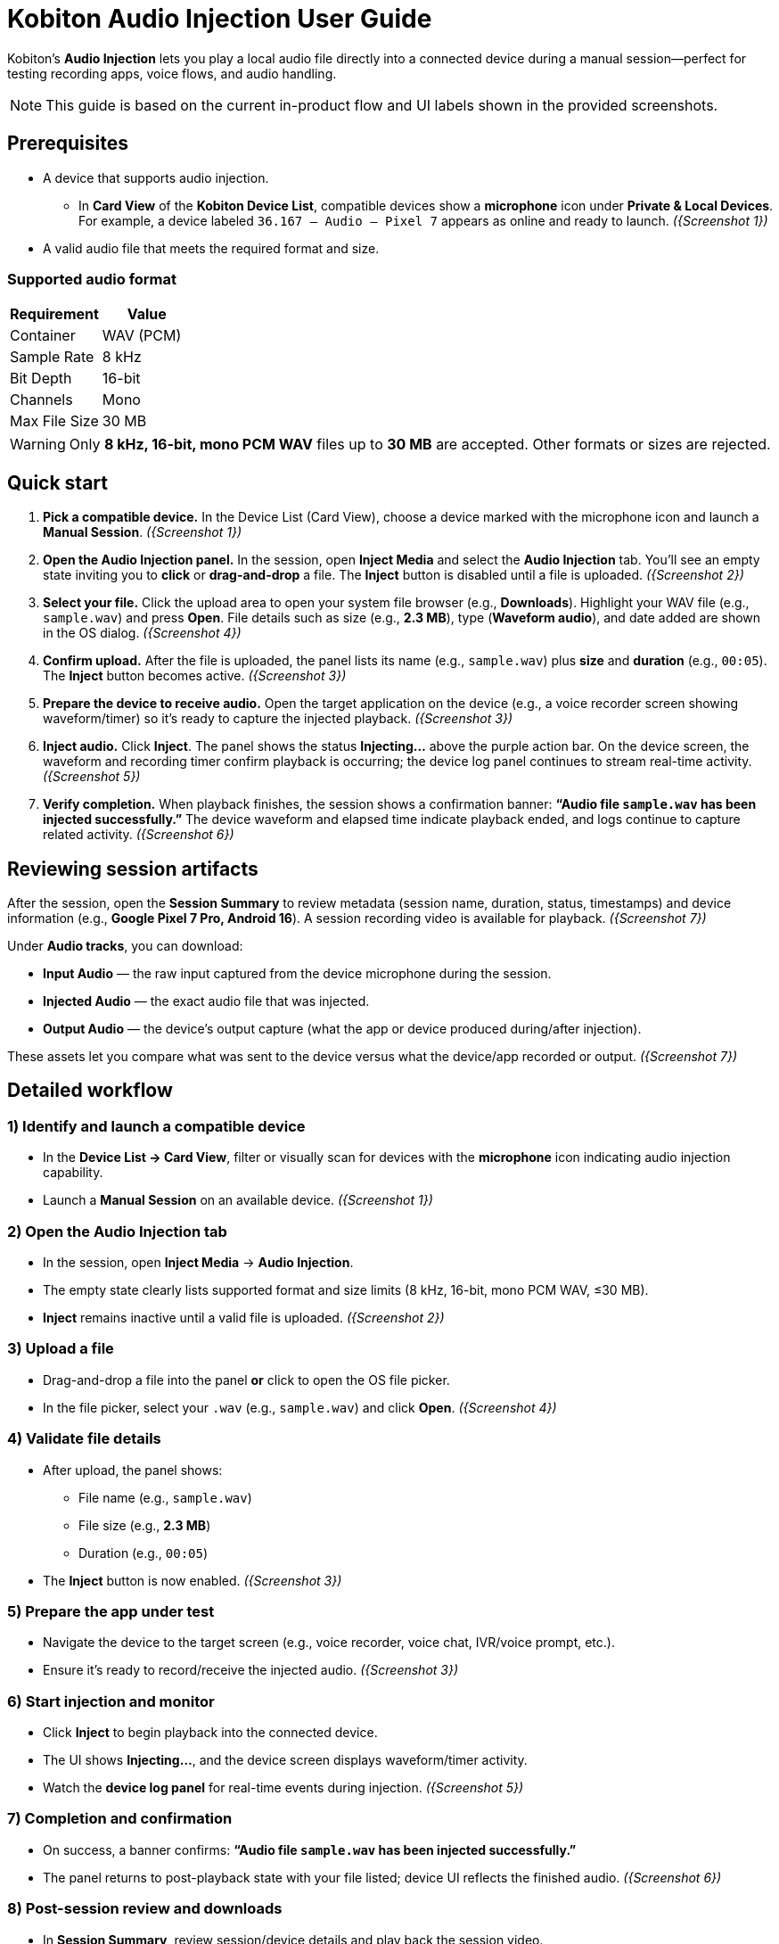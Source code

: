 = Kobiton Audio Injection User Guide
:navtitle:

Kobiton’s *Audio Injection* lets you play a local audio file directly into a connected device during a manual session—perfect for testing recording apps, voice flows, and audio handling.

[NOTE]
====
This guide is based on the current in-product flow and UI labels shown in the provided screenshots.
====

== Prerequisites

* A device that supports audio injection.
** In **Card View** of the **Kobiton Device List**, compatible devices show a *microphone* icon under *Private & Local Devices*. For example, a device labeled `36.167 – Audio – Pixel 7` appears as online and ready to launch. _({Screenshot 1})_
* A valid audio file that meets the required format and size.

=== Supported audio format

|===
| Requirement | Value

| Container | WAV (PCM)
| Sample Rate | 8 kHz
| Bit Depth | 16-bit
| Channels | Mono
| Max File Size | 30 MB
|===

[WARNING]
====
Only **8 kHz, 16-bit, mono PCM WAV** files up to **30 MB** are accepted. Other formats or sizes are rejected.
====

== Quick start

. **Pick a compatible device.**
In the Device List (Card View), choose a device marked with the microphone icon and launch a *Manual Session*. _({Screenshot 1})_

. **Open the Audio Injection panel.**
In the session, open **Inject Media** and select the **Audio Injection** tab. You’ll see an empty state inviting you to *click* or *drag-and-drop* a file. The **Inject** button is disabled until a file is uploaded. _({Screenshot 2})_

. **Select your file.**
Click the upload area to open your system file browser (e.g., *Downloads*). Highlight your WAV file (e.g., `sample.wav`) and press **Open**. File details such as size (e.g., *2.3 MB*), type (*Waveform audio*), and date added are shown in the OS dialog. _({Screenshot 4})_

. **Confirm upload.**
After the file is uploaded, the panel lists its name (e.g., `sample.wav`) plus *size* and *duration* (e.g., `00:05`). The **Inject** button becomes active. _({Screenshot 3})_

. **Prepare the device to receive audio.**
Open the target application on the device (e.g., a voice recorder screen showing waveform/timer) so it’s ready to capture the injected playback. _({Screenshot 3})_

. **Inject audio.**
Click **Inject**. The panel shows the status **Injecting…** above the purple action bar. On the device screen, the waveform and recording timer confirm playback is occurring; the device log panel continues to stream real-time activity. _({Screenshot 5})_

. **Verify completion.**
When playback finishes, the session shows a confirmation banner: *“Audio file `sample.wav` has been injected successfully.”* The device waveform and elapsed time indicate playback ended, and logs continue to capture related activity. _({Screenshot 6})_

== Reviewing session artifacts

After the session, open the **Session Summary** to review metadata (session name, duration, status, timestamps) and device information (e.g., *Google Pixel 7 Pro, Android 16*). A session recording video is available for playback. _({Screenshot 7})_

Under **Audio tracks**, you can download:

* **Input Audio** — the raw input captured from the device microphone during the session.
* **Injected Audio** — the exact audio file that was injected.
* **Output Audio** — the device’s output capture (what the app or device produced during/after injection).

These assets let you compare what was sent to the device versus what the device/app recorded or output. _({Screenshot 7})_

== Detailed workflow

=== 1) Identify and launch a compatible device
* In the **Device List → Card View**, filter or visually scan for devices with the *microphone* icon indicating audio injection capability.
* Launch a **Manual Session** on an available device. _({Screenshot 1})_

=== 2) Open the Audio Injection tab
* In the session, open **Inject Media** → **Audio Injection**.
* The empty state clearly lists supported format and size limits (8 kHz, 16-bit, mono PCM WAV, ≤30 MB).
* **Inject** remains inactive until a valid file is uploaded. _({Screenshot 2})_

=== 3) Upload a file
* Drag-and-drop a file into the panel *or* click to open the OS file picker.
* In the file picker, select your `.wav` (e.g., `sample.wav`) and click **Open**. _({Screenshot 4})_

=== 4) Validate file details
* After upload, the panel shows:
** File name (e.g., `sample.wav`)
** File size (e.g., *2.3 MB*)
** Duration (e.g., `00:05`)
* The **Inject** button is now enabled. _({Screenshot 3})_

=== 5) Prepare the app under test
* Navigate the device to the target screen (e.g., voice recorder, voice chat, IVR/voice prompt, etc.).
* Ensure it’s ready to record/receive the injected audio. _({Screenshot 3})_

=== 6) Start injection and monitor
* Click **Inject** to begin playback into the connected device.
* The UI shows **Injecting…**, and the device screen displays waveform/timer activity.
* Watch the **device log panel** for real-time events during injection. _({Screenshot 5})_

=== 7) Completion and confirmation
* On success, a banner confirms: *“Audio file `sample.wav` has been injected successfully.”*
* The panel returns to post-playback state with your file listed; device UI reflects the finished audio. _({Screenshot 6})_

=== 8) Post-session review and downloads
* In **Session Summary**, review session/device details and play back the session video.
* Download **Input Audio**, **Injected Audio**, and **Output Audio** to compare sources and results. _({Screenshot 7})_

== Tips & best practices

* **Verify format before upload.** Convert to *8 kHz, 16-bit, mono PCM WAV* and keep under *30 MB* to avoid rejections.
* **Stage the device app first.** Open the recording or target app and get it ready *before* clicking **Inject**.
* **Watch logs live.** Use the device log to confirm app events triggered by the injected audio.
* **Use concise samples.** Shorter clips (a few seconds) make iteration faster and keep under size limits.

== Troubleshooting

[cols="1,2"]
|===
| Symptom | Resolution

| **Inject button is disabled** | Ensure a file is uploaded and that it meets the required format (8 kHz, 16-bit, mono PCM WAV) and size (≤30 MB). _({Screenshot 2})_
| **Upload fails or file rejected** | Confirm the file type is PCM WAV, not compressed (e.g., MP3). Re-export/convert to the exact specs and try again.
| **No audio recorded in the app** | Make sure the target app is actively recording or listening when you click **Inject**. Verify device volume and any in-app input settings. Check the device log panel for clues during playback. _({Screenshot 5})_
| **Unsure what was actually played** | Download **Injected Audio** from the Session Summary and compare with **Input** and **Output** tracks to isolate source vs. recorded differences. _({Screenshot 7})_
|===

== Glossary

* **Audio Injection** — Playback of a local WAV file directly into the connected device during a manual session.
* **Input Audio** — Microphone input captured from the device during the session.
* **Injected Audio** — The exact audio file you sent into the device.
* **Output Audio** — The device/application’s resulting audio capture (what was produced in response to the injection).

== Screenshot references

* **Screenshot 1** — Selecting a device with audio injection capability (microphone icon in Card View; device online).
* **Screenshot 2** — Audio Injection tab, empty state; supported format/size listed; **Inject** inactive.
* **Screenshot 3** — File uploaded (`sample.wav`) with size/duration; **Inject** active; device app ready.
* **Screenshot 4** — OS file picker showing `sample.wav` (size/type/date) in *Downloads*; **Open** available.
* **Screenshot 5** — Injection in progress (**Injecting…**); device waveform/timer active; logs updating.
* **Screenshot 6** — Success banner (“Audio file `sample.wav` has been injected successfully.”); playback ended.
* **Screenshot 7** — Session Summary with downloads: **Input Audio**, **Injected Audio**, **Output Audio**; device info and recording video.
